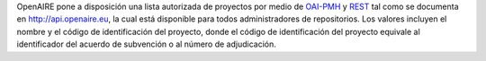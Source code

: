 OpenAIRE pone a disposición una lista autorizada de proyectos por medio de `OAI-PMH <http://api.openaire.eu/oai_pmh?verb=ListRecords&set=projects&metadataPrefix=oaf>`_ y `REST <http://api.openaire.eu/search/projects>`_ tal como se documenta en `<http://api.openaire.eu>`_, la cual está disponible para todos administradores de repositorios. Los valores incluyen el nombre y el código de identificación del proyecto, donde el código de identificación del proyecto equivale al identificador del acuerdo de subvención o al número de adjudicación.
